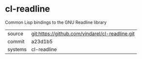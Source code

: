 * cl-readline

Common Lisp bindings to the GNU Readline library

|---------+-------------------------------------------------|
| source  | git:https://github.com/vindarel/cl-readline.git |
| commit  | a23d1b5                                         |
| systems | cl-readline                                     |
|---------+-------------------------------------------------|
